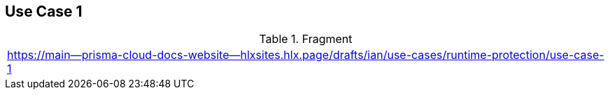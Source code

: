 == Use Case 1

.Fragment
|===
| https://main--prisma-cloud-docs-website--hlxsites.hlx.page/drafts/ian/use-cases/runtime-protection/use-case-1
|===
